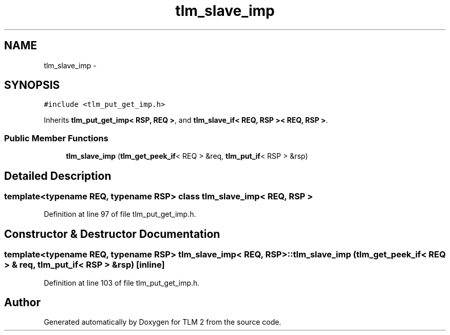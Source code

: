 .TH "tlm_slave_imp" 3 "17 Oct 2007" "Version 1" "TLM 2" \" -*- nroff -*-
.ad l
.nh
.SH NAME
tlm_slave_imp \- 
.SH SYNOPSIS
.br
.PP
\fC#include <tlm_put_get_imp.h>\fP
.PP
Inherits \fBtlm_put_get_imp< RSP, REQ >\fP, and \fBtlm_slave_if< REQ, RSP >< REQ, RSP >\fP.
.PP
.SS "Public Member Functions"

.in +1c
.ti -1c
.RI "\fBtlm_slave_imp\fP (\fBtlm_get_peek_if\fP< REQ > &req, \fBtlm_put_if\fP< RSP > &rsp)"
.br
.in -1c
.SH "Detailed Description"
.PP 

.SS "template<typename REQ, typename RSP> class tlm_slave_imp< REQ, RSP >"

.PP
Definition at line 97 of file tlm_put_get_imp.h.
.SH "Constructor & Destructor Documentation"
.PP 
.SS "template<typename REQ, typename RSP> \fBtlm_slave_imp\fP< REQ, RSP >::\fBtlm_slave_imp\fP (\fBtlm_get_peek_if\fP< REQ > & req, \fBtlm_put_if\fP< RSP > & rsp)\fC [inline]\fP"
.PP
Definition at line 103 of file tlm_put_get_imp.h.

.SH "Author"
.PP 
Generated automatically by Doxygen for TLM 2 from the source code.
